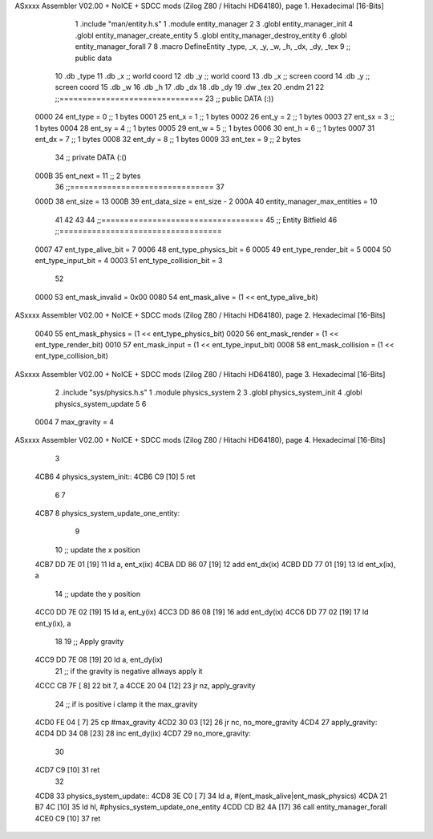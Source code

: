 ASxxxx Assembler V02.00 + NoICE + SDCC mods  (Zilog Z80 / Hitachi HD64180), page 1.
Hexadecimal [16-Bits]



                              1 .include "man/entity.h.s"
                              1 .module entity_manager
                              2 
                              3 .globl entity_manager_init
                              4 .globl entity_manager_create_entity
                              5 .globl entity_manager_destroy_entity
                              6 .globl entity_manager_forall
                              7 
                              8 .macro DefineEntity _type, _x, _y, _w, _h, _dx, _dy, _tex
                              9 ;; public data
                             10     .db _type
                             11     .db _x    ;; world coord
                             12     .db _y    ;; world coord
                             13     .db _x    ;; screen coord
                             14     .db _y    ;; screen coord
                             15     .db _w
                             16     .db _h
                             17     .db _dx
                             18     .db _dy
                             19     .dw _tex
                             20 .endm
                             21 
                             22 ;;===============================
                             23 ;; public DATA (:))
                     0000    24 ent_type  = 0  ;; 1 bytes
                     0001    25 ent_x     = 1  ;; 1 bytes
                     0002    26 ent_y     = 2  ;; 1 bytes
                     0003    27 ent_sx    = 3  ;; 1 bytes
                     0004    28 ent_sy    = 4  ;; 1 bytes
                     0005    29 ent_w     = 5  ;; 1 bytes
                     0006    30 ent_h     = 6  ;; 1 bytes
                     0007    31 ent_dx    = 7  ;; 1 bytes
                     0008    32 ent_dy    = 8  ;; 1 bytes
                     0009    33 ent_tex   = 9  ;; 2 bytes
                             34 ;; private DATA (:()
                     000B    35 ent_next  = 11 ;; 2 bytes
                             36 ;;===============================
                             37 
                     000D    38 ent_size = 13
                     000B    39 ent_data_size = ent_size - 2
                     000A    40 entity_manager_max_entities = 10
                             41 
                             42 
                             43 
                             44 ;;===================================
                             45 ;; Entity Bitfield
                             46 ;;===================================
                     0007    47 ent_type_alive_bit     = 7
                     0006    48 ent_type_physics_bit   = 6
                     0005    49 ent_type_render_bit    = 5
                     0004    50 ent_type_input_bit     = 4
                     0003    51 ent_type_collision_bit = 3
                             52 
                     0000    53 ent_mask_invalid   = 0x00
                     0080    54 ent_mask_alive     = (1 << ent_type_alive_bit)
ASxxxx Assembler V02.00 + NoICE + SDCC mods  (Zilog Z80 / Hitachi HD64180), page 2.
Hexadecimal [16-Bits]



                     0040    55 ent_mask_physics   = (1 << ent_type_physics_bit)
                     0020    56 ent_mask_render    = (1 << ent_type_render_bit)
                     0010    57 ent_mask_input     = (1 << ent_type_input_bit)
                     0008    58 ent_mask_collision = (1 << ent_type_collision_bit)
ASxxxx Assembler V02.00 + NoICE + SDCC mods  (Zilog Z80 / Hitachi HD64180), page 3.
Hexadecimal [16-Bits]



                              2 .include "sys/physics.h.s"
                              1 .module physics_system
                              2 
                              3 .globl physics_system_init
                              4 .globl physics_system_update
                              5 
                              6 
                     0004     7 max_gravity = 4
ASxxxx Assembler V02.00 + NoICE + SDCC mods  (Zilog Z80 / Hitachi HD64180), page 4.
Hexadecimal [16-Bits]



                              3 
   4CB6                       4 physics_system_init::
   4CB6 C9            [10]    5     ret
                              6 
                              7 
   4CB7                       8 physics_system_update_one_entity:
                              9         
                             10     ;; update the x position
   4CB7 DD 7E 01      [19]   11     ld a, ent_x(ix)
   4CBA DD 86 07      [19]   12     add  ent_dx(ix)
   4CBD DD 77 01      [19]   13     ld ent_x(ix), a
                             14     ;; update the y position
   4CC0 DD 7E 02      [19]   15     ld a, ent_y(ix)
   4CC3 DD 86 08      [19]   16     add  ent_dy(ix)
   4CC6 DD 77 02      [19]   17     ld ent_y(ix), a
                             18 
                             19     ;; Apply gravity
   4CC9 DD 7E 08      [19]   20     ld a, ent_dy(ix)
                             21     ;; if the gravity is negative allways apply it
   4CCC CB 7F         [ 8]   22     bit 7, a
   4CCE 20 04         [12]   23     jr nz, apply_gravity
                             24     ;; if is positive i clamp it the max_gravity
   4CD0 FE 04         [ 7]   25     cp #max_gravity
   4CD2 30 03         [12]   26     jr nc, no_more_gravity
   4CD4                      27 apply_gravity:
   4CD4 DD 34 08      [23]   28     inc ent_dy(ix)
   4CD7                      29 no_more_gravity:
                             30 
   4CD7 C9            [10]   31     ret
                             32 
   4CD8                      33 physics_system_update::
   4CD8 3E C0         [ 7]   34     ld a, #(ent_mask_alive|ent_mask_physics)
   4CDA 21 B7 4C      [10]   35     ld hl, #physics_system_update_one_entity
   4CDD CD B2 4A      [17]   36     call entity_manager_forall
   4CE0 C9            [10]   37     ret

